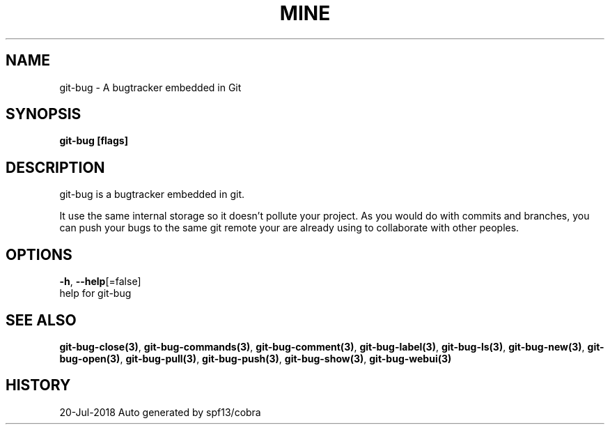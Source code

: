 .TH "MINE" "3" "Jul 2018" "Auto generated by spf13/cobra" "" 
.nh
.ad l


.SH NAME
.PP
git\-bug \- A bugtracker embedded in Git


.SH SYNOPSIS
.PP
\fBgit\-bug [flags]\fP


.SH DESCRIPTION
.PP
git\-bug is a bugtracker embedded in git.

.PP
It use the same internal storage so it doesn't pollute your project. As you would do with commits and branches, you can push your bugs to the same git remote your are already using to collaborate with other peoples.


.SH OPTIONS
.PP
\fB\-h\fP, \fB\-\-help\fP[=false]
    help for git\-bug


.SH SEE ALSO
.PP
\fBgit\-bug\-close(3)\fP, \fBgit\-bug\-commands(3)\fP, \fBgit\-bug\-comment(3)\fP, \fBgit\-bug\-label(3)\fP, \fBgit\-bug\-ls(3)\fP, \fBgit\-bug\-new(3)\fP, \fBgit\-bug\-open(3)\fP, \fBgit\-bug\-pull(3)\fP, \fBgit\-bug\-push(3)\fP, \fBgit\-bug\-show(3)\fP, \fBgit\-bug\-webui(3)\fP


.SH HISTORY
.PP
20\-Jul\-2018 Auto generated by spf13/cobra
